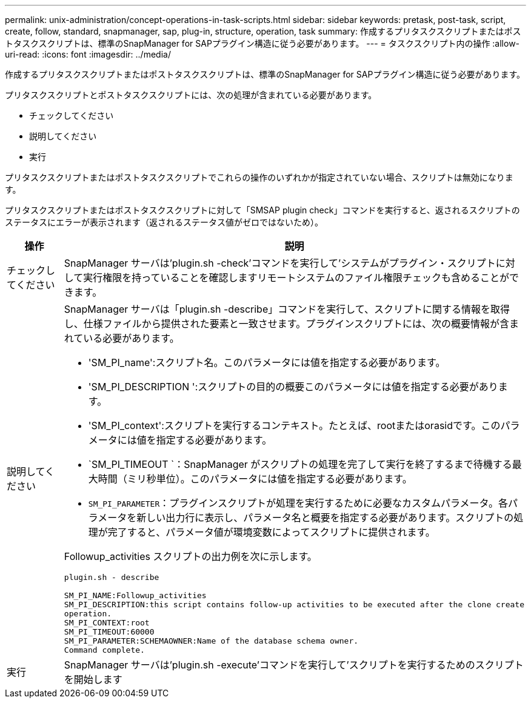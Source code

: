 ---
permalink: unix-administration/concept-operations-in-task-scripts.html 
sidebar: sidebar 
keywords: pretask, post-task, script, create, follow, standard, snapmanager, sap, plug-in, structure, operation, task 
summary: 作成するプリタスクスクリプトまたはポストタスクスクリプトは、標準のSnapManager for SAPプラグイン構造に従う必要があります。 
---
= タスクスクリプト内の操作
:allow-uri-read: 
:icons: font
:imagesdir: ../media/


[role="lead"]
作成するプリタスクスクリプトまたはポストタスクスクリプトは、標準のSnapManager for SAPプラグイン構造に従う必要があります。

プリタスクスクリプトとポストタスクスクリプトには、次の処理が含まれている必要があります。

* チェックしてください
* 説明してください
* 実行


プリタスクスクリプトまたはポストタスクスクリプトでこれらの操作のいずれかが指定されていない場合、スクリプトは無効になります。

プリタスクスクリプトまたはポストタスクスクリプトに対して「SMSAP plugin check」コマンドを実行すると、返されるスクリプトのステータスにエラーが表示されます（返されるステータス値がゼロではないため）。

[cols="1a,4a"]
|===
| 操作 | 説明 


 a| 
チェックしてください
 a| 
SnapManager サーバは'plugin.sh -check'コマンドを実行して'システムがプラグイン・スクリプトに対して実行権限を持っていることを確認しますリモートシステムのファイル権限チェックも含めることができます。



 a| 
説明してください
 a| 
SnapManager サーバは「plugin.sh -describe」コマンドを実行して、スクリプトに関する情報を取得し、仕様ファイルから提供された要素と一致させます。プラグインスクリプトには、次の概要情報が含まれている必要があります。

* 'SM_PI_name':スクリプト名。このパラメータには値を指定する必要があります。
* 'SM_PI_DESCRIPTION ':スクリプトの目的の概要このパラメータには値を指定する必要があります。
* 'SM_PI_context':スクリプトを実行するコンテキスト。たとえば、rootまたはorasidです。このパラメータには値を指定する必要があります。
* `SM_PI_TIMEOUT `：SnapManager がスクリプトの処理を完了して実行を終了するまで待機する最大時間（ミリ秒単位）。このパラメータには値を指定する必要があります。
* `SM_PI_PARAMETER`：プラグインスクリプトが処理を実行するために必要なカスタムパラメータ。各パラメータを新しい出力行に表示し、パラメータ名と概要を指定する必要があります。スクリプトの処理が完了すると、パラメータ値が環境変数によってスクリプトに提供されます。


Followup_activities スクリプトの出力例を次に示します。

[listing]
----
plugin.sh - describe

SM_PI_NAME:Followup_activities
SM_PI_DESCRIPTION:this script contains follow-up activities to be executed after the clone create
operation.
SM_PI_CONTEXT:root
SM_PI_TIMEOUT:60000
SM_PI_PARAMETER:SCHEMAOWNER:Name of the database schema owner.
Command complete.
----


 a| 
実行
 a| 
SnapManager サーバは'plugin.sh -execute'コマンドを実行して'スクリプトを実行するためのスクリプトを開始します

|===